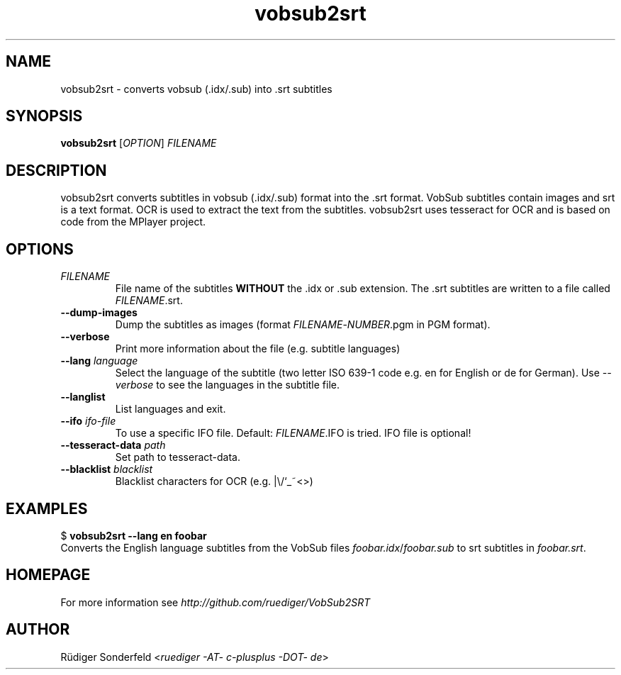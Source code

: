 .TH vobsub2srt 1 "27 September 2010"
.SH NAME
vobsub2srt \- converts vobsub (.idx/.sub) into .srt subtitles
.SH SYNOPSIS
\fBvobsub2srt\fR [\fIOPTION\fR] \fIFILENAME\fR
.SH DESCRIPTION
.PP
vobsub2srt converts subtitles in vobsub (.idx/.sub) format into the .srt format. VobSub subtitles contain images and srt is a text format. OCR is used to extract the text from the subtitles. vobsub2srt uses tesseract for OCR and is based on code from the MPlayer project.
.SH OPTIONS
.TP
\fIFILENAME\fR
File name of the subtitles \fBWITHOUT\fR the .idx or .sub extension. The .srt subtitles are written to a file called \fIFILENAME\fR.srt.
.TP
\fB\-\-dump\-images\fR
Dump the subtitles as images (format \fIFILENAME\fR-\fINUMBER\fR.pgm in PGM format).
.TP
\fB\-\-verbose\fR
Print more information about the file (e.g. subtitle languages)
.TP
\fB\-\-lang\fR \fIlanguage\fR
Select the language of the subtitle (two letter ISO 639-1 code e.g. en for English or de for German). Use \fI--verbose\fR to see the languages in the subtitle file.
.TP
\fB\-\-langlist\fR
List languages and exit.
.TP
\fB\-\-ifo\fR \fIifo-file\fR
To use a specific IFO file. Default: \fIFILENAME\fR.IFO is tried. IFO file is optional!
.TP
\fB\-\-tesseract-data\fR \fIpath\fR
Set path to tesseract-data.
.TP
\fB\-\-blacklist\fR \fIblacklist\fR
Blacklist characters for OCR (e.g. |\\/`_~<>)
.SH EXAMPLES
.nf
  $ \fBvobsub2srt \-\-lang en foobar\fR
.fi
Converts the English language subtitles from the VobSub files \fIfoobar.idx\fR/\fIfoobar.sub\fR to srt subtitles in \fIfoobar.srt\fR.
.SH HOMEPAGE
For more information see \fIhttp://github.com/ruediger/VobSub2SRT\fR
.SH AUTHOR
R\[:u]diger Sonderfeld <\fIruediger -AT- c-plusplus -DOT- de\fR>
